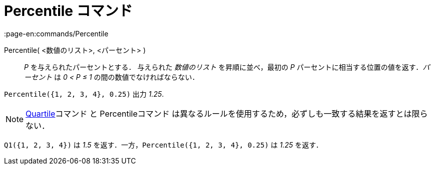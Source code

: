 = Percentile コマンド
:page-en:commands/Percentile
ifdef::env-github[:imagesdir: /ja/modules/ROOT/assets/images]

Percentile( <数値のリスト>, <パーセント> )::
  _P_ を与えられたパーセントとする．
  与えられた _数値のリスト_ を昇順に並べ，最初の _P_ パーセントに相当する位置の値を返す．_パーセント_ は _0 < P ≤ 1_
  の間の数値でなければならない．

[EXAMPLE]
====

`++Percentile({1, 2, 3, 4}, 0.25)++` 出力 _1.25_.

====

[NOTE]
====

xref:/commands/Q1.adoc[Quartile]コマンド と Percentileコマンド
は異なるルールを使用するため，必ずしも一致する結果を返すとは限らない．

[EXAMPLE]
====

`++Q1({1, 2, 3, 4})++` は _1.5_ を返す．一方，`++Percentile({1, 2, 3, 4}, 0.25)++` は _1.25_ を返す．

====

====
